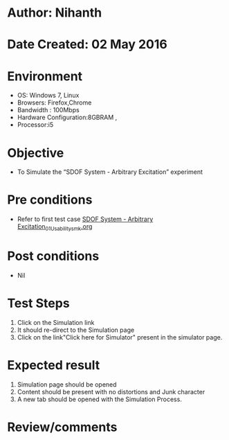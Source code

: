 * Author: Nihanth
* Date Created: 02 May 2016
* Environment
  - OS: Windows 7, Linux
  - Browsers: Firefox,Chrome
  - Bandwidth : 100Mbps
  - Hardware Configuration:8GBRAM , 
  - Processor:i5

* Objective
  - To Simulate the “SDOF System - Arbitrary Excitation” experiment

* Pre conditions
  - Refer to first test case [[https://github.com/Virtual-Labs/vibration-and-acoustics-coep/blob/master/test-cases/integration_test-cases/SDOF System - Arbitrary Excitation/SDOF System - Arbitrary Excitation_01_Usability_smk.org][SDOF System - Arbitrary Excitation_01_Usability_smk.org]]

* Post conditions
  - Nil
* Test Steps
  1. Click on the Simulation link 
  2. It should re-direct to the Simulation page
  3. Click on the link"Click here for Simulator" present in the simulator page.

* Expected result
  1. Simulation page should be opened
  2. Content should be present with no distortions and Junk character
  3. A new tab should be opened with the Simulation Process.

* Review/comments


